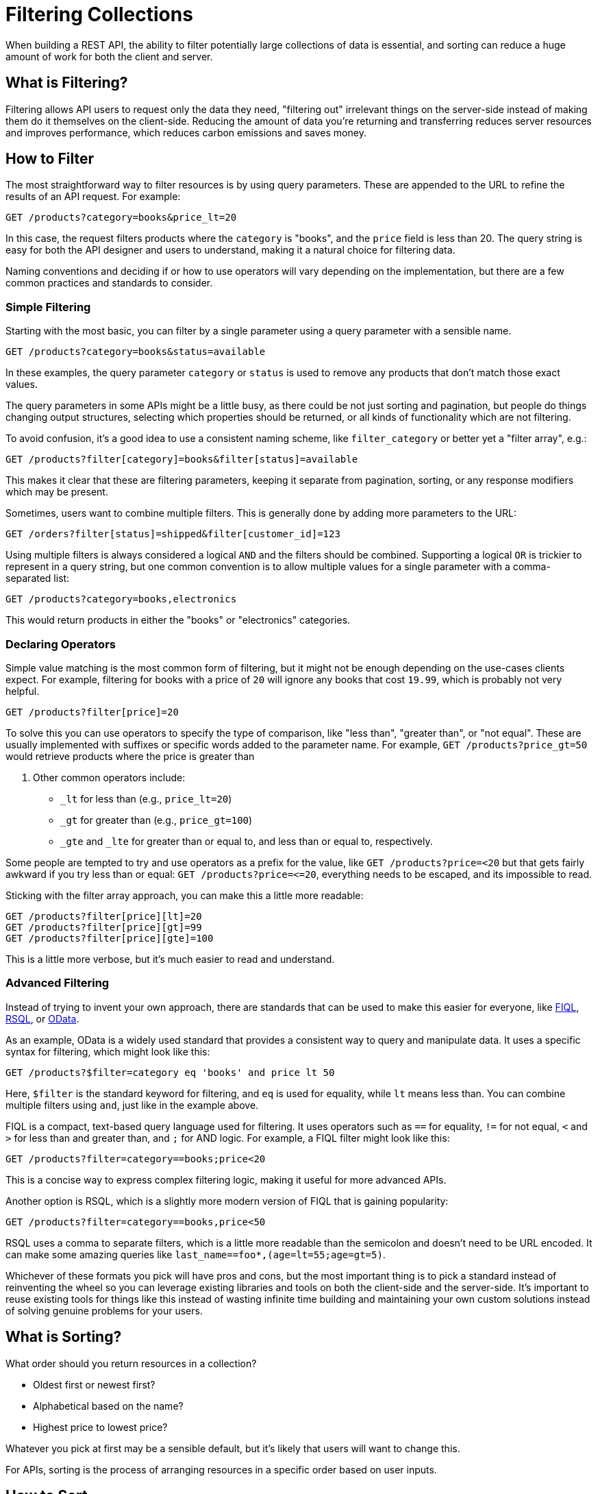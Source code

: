 = Filtering Collections
:description: Learn how to filter collections in a REST API.

When building a REST API, the ability to filter potentially large collections of
data is essential, and sorting can reduce a huge amount of work for both the
client and server.

== What is Filtering?

Filtering allows API users to request only the data they need, "filtering out"
irrelevant things on the server-side instead of making them do it themselves on
the client-side. Reducing the amount of data you're returning and transferring
reduces server resources and improves performance, which reduces carbon
emissions and saves money.

== How to Filter

The most straightforward way to filter resources is by using query parameters.
These are appended to the URL to refine the results of an API request. For
example:

[,bash]
----
GET /products?category=books&price_lt=20
----

In this case, the request filters products where the `category` is "books", and
the `price` field is less than 20. The query string is easy for both the API
designer and users to understand, making it a natural choice for filtering data.

Naming conventions and deciding if or how to use operators will vary depending on
the implementation, but there are a few common practices and standards to consider.

=== Simple Filtering

Starting with the most basic, you can filter by a single parameter using a query
parameter with a sensible name.

[,bash]
----
GET /products?category=books&status=available
----

In these examples, the query parameter `category` or `status` is used to remove
any products that don't match those exact values.

The query parameters in some APIs might be a little busy, as there could be not
just sorting and pagination, but people do things changing output structures,
selecting which properties should be returned, or all kinds of functionality
which are not filtering.

To avoid confusion, it's a good idea to use a consistent naming scheme, like
`filter_category` or better yet a "filter array", e.g.:

[,bash]
----
GET /products?filter[category]=books&filter[status]=available
----

This makes it clear that these are filtering parameters, keeping it separate from
pagination, sorting, or any response modifiers which may be present.

Sometimes, users want to combine multiple filters. This is generally done by
adding more parameters to the URL:

[,bash]
----
GET /orders?filter[status]=shipped&filter[customer_id]=123
----

Using multiple filters is always considered a logical `AND` and the filters
should be combined. Supporting a logical `OR` is trickier to represent in a
query string, but one common convention is to allow multiple values for a single
parameter with a comma-separated list:

[,bash]
----
GET /products?category=books,electronics
----

This would return products in either the "books" or "electronics" categories.

=== Declaring Operators

Simple value matching is the most common form of filtering, but it might not be
enough depending on the use-cases clients expect. For example, filtering for books with a
price of `20` will ignore any books that cost `19.99`, which is probably not
very helpful.

[,bash]
----
GET /products?filter[price]=20
----

To solve this you can use operators to specify the type of comparison, like
"less than", "greater than", or "not equal". These are usually implemented with
suffixes or specific words added to the parameter name. For example, `GET
/products?price_gt=50` would retrieve products where the price is greater than

. Other common operators include:

* `_lt` for less than (e.g., `price_lt=20`)
* `_gt` for greater than (e.g., `price_gt=100`)
* `_gte` and `_lte` for greater than or equal to, and less than or equal to, respectively.

Some people are tempted to try and use operators as a prefix for the value, like
`GET /products?price=<20` but that gets fairly awkward if you try less than or
equal: `+GET /products?price=<=20+`, everything needs to be escaped, and its
impossible to read.

Sticking with the filter array approach, you can make this a little more
readable:

[,bash]
----
GET /products?filter[price][lt]=20
GET /products?filter[price][gt]=99
GET /products?filter[price][gte]=100
----

This is a little more verbose, but it's much easier to read and understand.

=== Advanced Filtering

Instead of trying to invent your own approach, there are standards that can be
used to make this easier for everyone, like
https://datatracker.ietf.org/doc/html/draft-nottingham-atompub-fiql-00[FIQL],
https://github.com/jirutka/rsql-parser[RSQL], or
https://www.odata.org/getting-started/basic-tutorial/#queryData[OData].

As an example, OData is a widely used standard that provides a consistent way to
query and manipulate data. It uses a specific syntax for filtering, which might
look like this:

[,bash]
----
GET /products?$filter=category eq 'books' and price lt 50
----

Here, `$filter` is the standard keyword for filtering, and `eq` is used for
equality, while `lt` means less than. You can combine multiple filters using
`and`, just like in the example above.

FIQL is a compact, text-based query language used for filtering. It uses
operators such as `==` for equality, `!=` for not equal, `<` and `>` for less
than and greater than, and `;` for AND logic. For example, a FIQL filter might
look like this:

[,bash]
----
GET /products?filter=category==books;price<20
----

This is a concise way to express complex filtering logic, making it useful for
more advanced APIs.

Another option is RSQL, which is a slightly more modern version of FIQL that is gaining popularity:

[,bash]
----
GET /products?filter=category==books,price<50
----

RSQL uses a comma to separate filters, which is a little more readable than the
semicolon and doesn't need to be URL encoded. It can make some amazing queries
like `last_name==foo*,(age=lt=55;age=gt=5)`.

Whichever of these formats you pick will have pros and cons, but the most
important thing is to pick a standard instead of reinventing the wheel so you
can leverage existing libraries and tools on both the client-side and the
server-side. It's important to reuse existing tools for things like this instead
of wasting infinite time building and maintaining your own custom solutions
instead of solving genuine problems for your users.

== What is Sorting?

What order should you return resources in a collection?

* Oldest first or newest first?
* Alphabetical based on the name?
* Highest price to lowest price?

Whatever you pick at first may be a sensible default, but it's likely that users
will want to change this.

For APIs, sorting is the process of arranging resources in a specific order
based on user inputs.

== How to Sort

Sorting is usually done with a query parameter:

[,bash]
----
GET /products?sort=name
----

This sorts products by the `name` property, and by default that will be in ascending order.

Most APIs will also allow clients to specify the order, which is usually done with another query parameter:

[,bash]
----
GET /products?sort=price&order=desc
----

Here if we just had `sort=price` it would be reasonable to assume the client
wanted the cheapest results, but if we're looking for the most expensive
products, we can add `order=desc` to return the most expensive first.

This convention is very closely related to the SQL `ORDER BY` clause, which
takes a database property and an order in exactly the same way. Unlike a
database query your API does not have to allow clients to sort by every single
property, you could restrict to a few common use-cases and make sure they are
well optimized.

== Best Practices

=== Consistency and Documentation

When designing filters for your REST API, it's important to make sure they are
intuitive and consistent. Use clear, descriptive names for your parameters. For
example, `price_lt` is much easier to understand than something vague like
`lower_price`. Providing solid documentation is equally important--developers
should be able to quickly find information on the available filters and how to
use them.

=== Validation and Error Handling

Validation is also critical. If a user tries to apply a filter with invalid data
(like `price=abc`), your API should return a helpful error message rather than
just failing silently or returning incorrect results. Be sure to handle edge
cases as well, such as empty values or invalid characters in the query string.

Learn more about xref:theory-errors[error handling in REST APIs] later in the book.

=== Performance Considerations

The more you allow clients to customize their requests, the harder it becomes to
set up caching rules and optimize database queries that might be produced.

Anyone using an SQL database will know that the more complex the query, the
harder it is to optimize. If you're allowing clients to send in completely
arbitrary queries, it's going to be very hard to optimize your database because
you wont know what indexes to create. You are left retroactively optimizing
popular usages, which might be ok for an internal API used by a limited number
of colleagues who can warn you, but is a nightmare for teams maintaining public
APIs where an API could be brought down by a single user launching a new
product.

Rate limiting can help, but it's worth questioning: what is the purpose of this
API?

Generally an API is not meant to be a database-over-HTTP, so if you feel
like you're starting to recreate SQL or some other query language, you might be
going down the wrong path. There are databases which can be used over HTTP that
do not require you to create a database, like FaunaDB, Firebase, or DynamoDB,
which might be a better fit.

=== URL Design

Sometimes a filter could or should have been a different endpoint, a
different parameter, or a different way of structuring the data.

If the clients have asked for the ability to show off some "Hot Bargains",
instead of telling clients to pick numbers based on price with `GET
/products?price_lt=20&sort=price`, you could use `GET /products/bargains`.

Cachability is improved, because you can set a 24 hour network cache on that
which will be shared by all clients.

Consistency is improved, because the web and iOS versions of the same
application aren't going to pick slightly different numbers for what is
considered a bargain.

== Conclusion

Filtering is a powerful tool for API designers, allowing users to request only
the data they need. By using query parameters, operators, and standard query
languages, you can create a flexible and intuitive filtering system that meets
the needs of your users, without going overboard and confusing everyone or
making the API wildlife inefficient and unstable.

When in doubt, start simple, and add things later. It's always easier to add new
parameters, endpoints, and additional ways of doing things, than it is to take
them away later.
